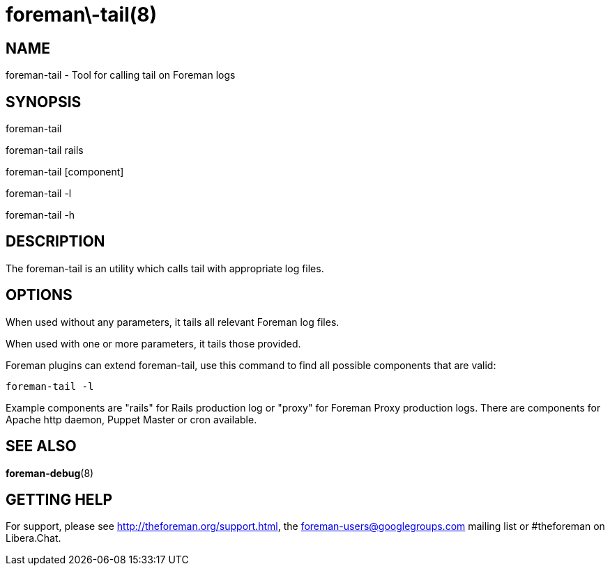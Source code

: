 foreman\-tail(8)
================
:man source:  foreman-tail
:man manual:  Foreman Manual

NAME
----
foreman-tail - Tool for calling tail on Foreman logs

SYNOPSIS
--------

foreman-tail

foreman-tail rails

foreman-tail [component]

foreman-tail -l

foreman-tail -h

DESCRIPTION
-----------

The foreman-tail is an utility which calls tail with appropriate log files.

OPTIONS
-------

When used without any parameters, it tails all relevant Foreman log files.

When used with one or more parameters, it tails those provided.

Foreman plugins can extend foreman-tail, use this command to find all
possible components that are valid:

    foreman-tail -l

Example components are "rails" for Rails production log or "proxy" for Foreman
Proxy production logs. There are components for Apache http daemon, Puppet
Master or cron available.

SEE ALSO
--------

*foreman-debug*(8)

GETTING HELP
------------

For support, please see http://theforeman.org/support.html, the
foreman-users@googlegroups.com mailing list or #theforeman on Libera.Chat.
